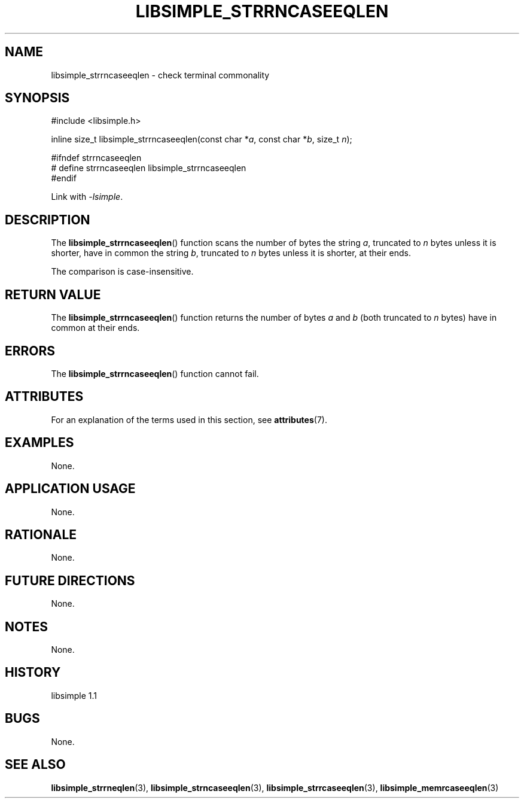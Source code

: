 .TH LIBSIMPLE_STRRNCASEEQLEN 3 libsimple
.SH NAME
libsimple_strrncaseeqlen \- check terminal commonality

.SH SYNOPSIS
.nf
#include <libsimple.h>

inline size_t libsimple_strrncaseeqlen(const char *\fIa\fP, const char *\fIb\fP, size_t \fIn\fP);

#ifndef strrncaseeqlen
# define strrncaseeqlen libsimple_strrncaseeqlen
#endif
.fi
.PP
Link with
.IR \-lsimple .

.SH DESCRIPTION
The
.BR libsimple_strrncaseeqlen ()
function scans the number of bytes the string
.IR a ,
truncated to
.I n
bytes unless it is shorter,
have in common the string
.IR b ,
truncated to
.I n
bytes unless it is shorter,
at their ends.
.PP
The comparison is case-insensitive.

.SH RETURN VALUE
The
.BR libsimple_strrncaseeqlen ()
function returns the number of bytes
.I a
and
.I b
(both truncated to
.I n
bytes) have in common at their ends.

.SH ERRORS
The
.BR libsimple_strrncaseeqlen ()
function cannot fail.

.SH ATTRIBUTES
For an explanation of the terms used in this section, see
.BR attributes (7).
.TS
allbox;
lb lb lb
l l l.
Interface	Attribute	Value
T{
.BR libsimple_strrncaseeqlen ()
T}	Thread safety	MT-Safe
T{
.BR libsimple_strrncaseeqlen ()
T}	Async-signal safety	AS-Safe
T{
.BR libsimple_strrncaseeqlen ()
T}	Async-cancel safety	AC-Safe
.TE

.SH EXAMPLES
None.

.SH APPLICATION USAGE
None.

.SH RATIONALE
None.

.SH FUTURE DIRECTIONS
None.

.SH NOTES
None.

.SH HISTORY
libsimple 1.1

.SH BUGS
None.

.SH SEE ALSO
.BR libsimple_strrneqlen (3),
.BR libsimple_strncaseeqlen (3),
.BR libsimple_strrcaseeqlen (3),
.BR libsimple_memrcaseeqlen (3)
